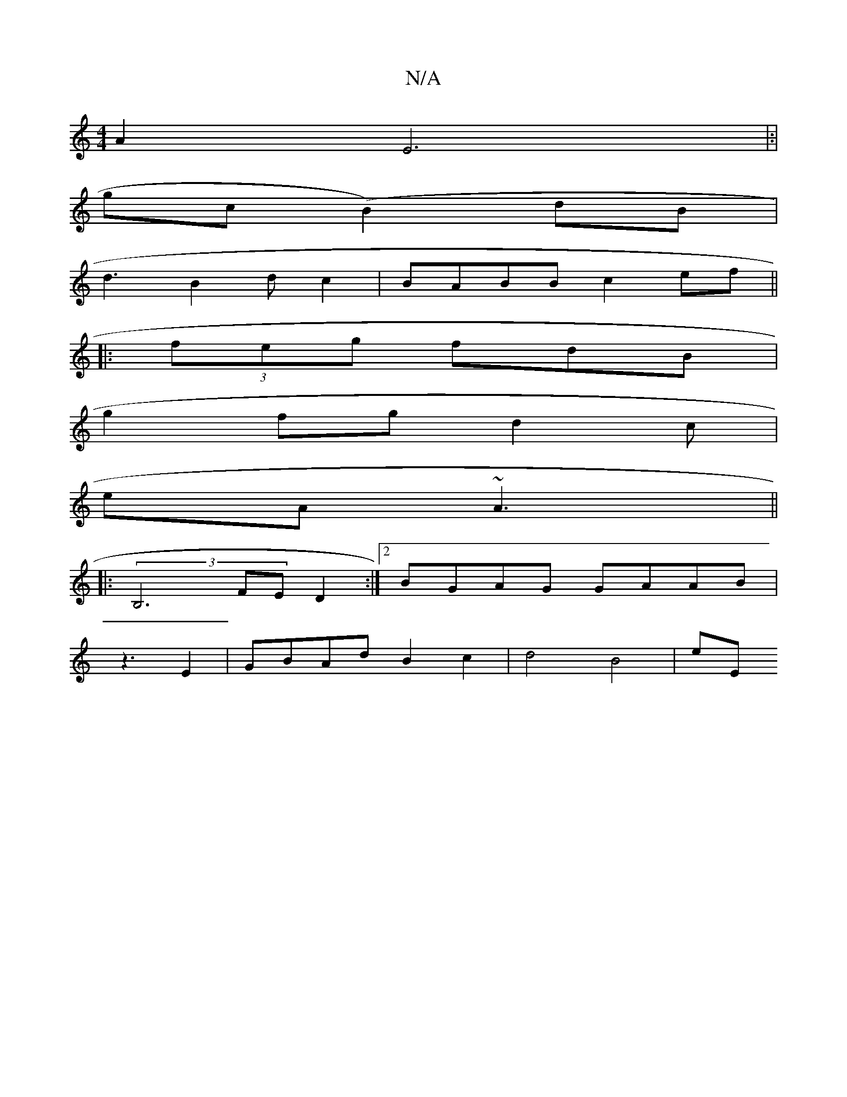 X:1
T:N/A
M:4/4
R:N/A
K:Cmajor
 A2 E6|:|
gc (B2)dB |
d3 B2 d c2|BABB c2ef||
|:(3feg fdB|
g2fg d2 c|
eA ~A3 ||
|: (3B,6 FE D2:|2 BGAG GAAB|
z3E2 | GBAd B2 c2 |d4 B4|eE

A2D GEA|B2A B^FA FG F|cAG AFD|E2GA FABA|FDED ~E3A|
d2 (3Acd c2c